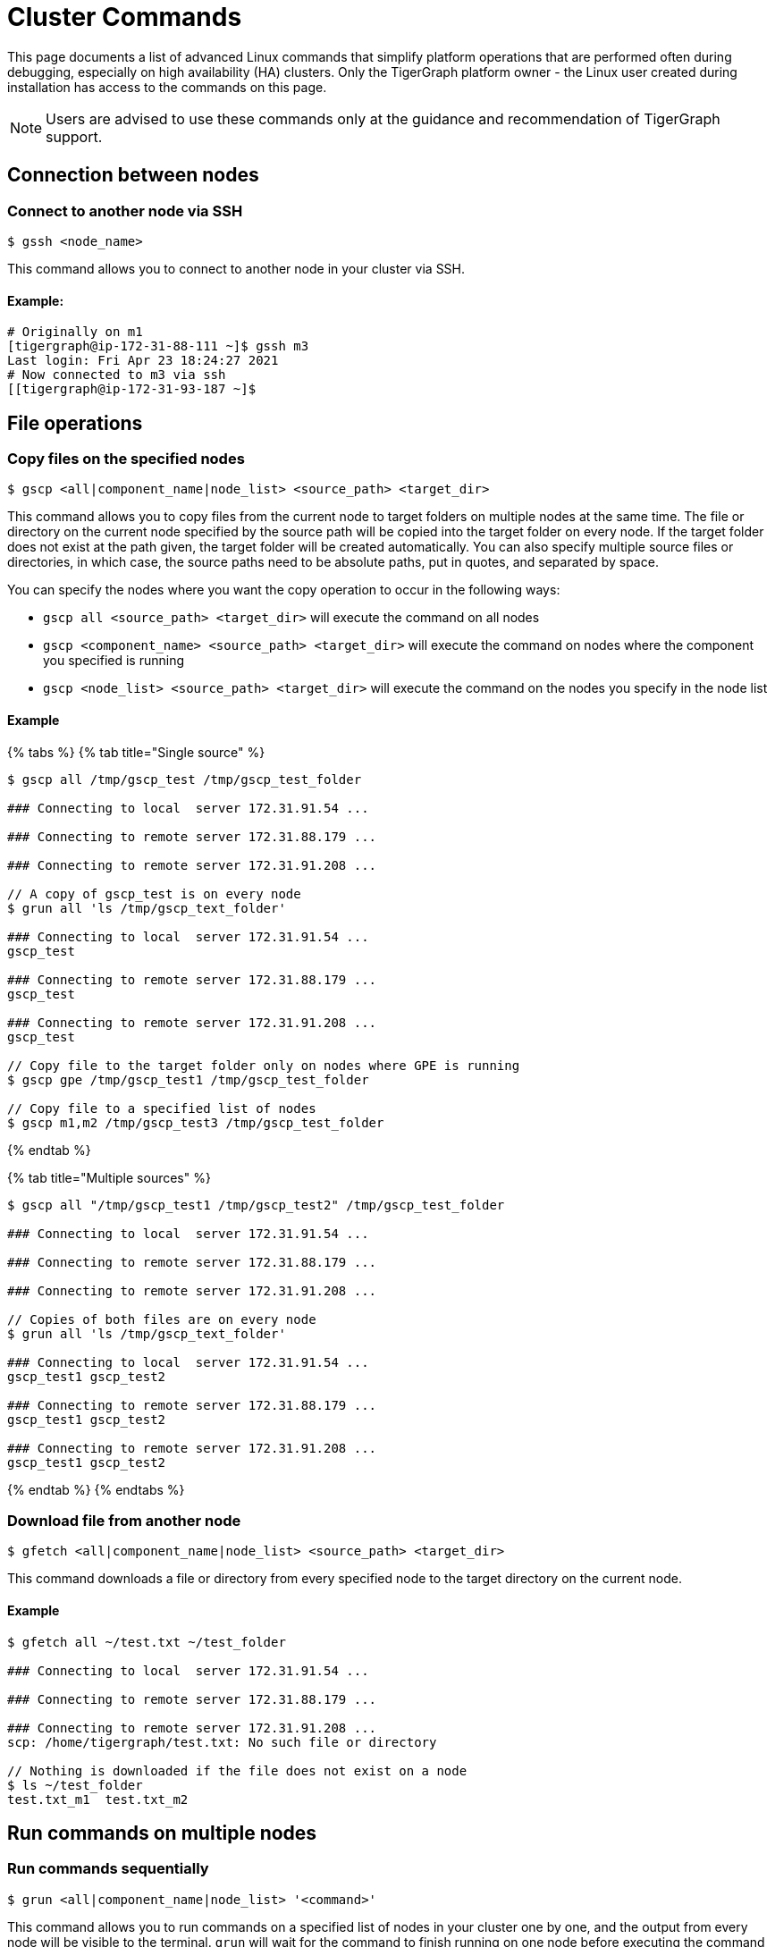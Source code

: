 = Cluster Commands

This page documents a list of advanced Linux commands that simplify platform operations that are performed often during debugging, especially on high availability (HA) clusters. Only the TigerGraph platform owner - the Linux user created during installation has access to the commands on this page.

[NOTE]
====
Users are advised to use these commands only at the guidance and recommendation of TigerGraph support. +
====

== Connection between nodes

=== Connect to another node via SSH

[source,text]
----
$ gssh <node_name>
----

This command allows you to connect to another node in your cluster via SSH.

==== Example:

[source,bash]
----
# Originally on m1
[tigergraph@ip-172-31-88-111 ~]$ gssh m3
Last login: Fri Apr 23 18:24:27 2021
# Now connected to m3 via ssh
[[tigergraph@ip-172-31-93-187 ~]$
----


== File operations

=== Copy files on the specified nodes

[source,bash]
----
$ gscp <all|component_name|node_list> <source_path> <target_dir>
----

This command allows you to copy files from the current node to target folders on multiple nodes at the same time. The file or directory on the current node specified by the source path will be copied into the target folder on every node. If the target folder does not exist at the path given, the target folder will be created automatically. You can also specify multiple source files or directories, in which case, the source paths need to be absolute paths, put in quotes, and separated by space.

You can specify the nodes where you want the copy operation to occur in the following ways:

* `gscp all <source_path> <target_dir>` will execute the command on all nodes
* `gscp <component_name> <source_path> <target_dir>` will execute the command on nodes where the component you specified is running
* `gscp <node_list> <source_path> <target_dir>` will execute the command on the nodes you specify in the node list

==== Example

{% tabs %}
{% tab title="Single source" %}

[source,cpp]
----
$ gscp all /tmp/gscp_test /tmp/gscp_test_folder

### Connecting to local  server 172.31.91.54 ...

### Connecting to remote server 172.31.88.179 ...

### Connecting to remote server 172.31.91.208 ...

// A copy of gscp_test is on every node
$ grun all 'ls /tmp/gscp_text_folder'

### Connecting to local  server 172.31.91.54 ...
gscp_test

### Connecting to remote server 172.31.88.179 ...
gscp_test

### Connecting to remote server 172.31.91.208 ...
gscp_test

// Copy file to the target folder only on nodes where GPE is running
$ gscp gpe /tmp/gscp_test1 /tmp/gscp_test_folder

// Copy file to a specified list of nodes
$ gscp m1,m2 /tmp/gscp_test3 /tmp/gscp_test_folder
----

{% endtab %}

{% tab title="Multiple sources" %}

[source,cpp]
----
$ gscp all "/tmp/gscp_test1 /tmp/gscp_test2" /tmp/gscp_test_folder

### Connecting to local  server 172.31.91.54 ...

### Connecting to remote server 172.31.88.179 ...

### Connecting to remote server 172.31.91.208 ...

// Copies of both files are on every node
$ grun all 'ls /tmp/gscp_text_folder'

### Connecting to local  server 172.31.91.54 ...
gscp_test1 gscp_test2

### Connecting to remote server 172.31.88.179 ...
gscp_test1 gscp_test2

### Connecting to remote server 172.31.91.208 ...
gscp_test1 gscp_test2
----

{% endtab %}
{% endtabs %}

=== Download file from another node

[source,bash]
----
$ gfetch <all|component_name|node_list> <source_path> <target_dir>
----

This command downloads a file or directory from every specified node to the target directory on the current node.

==== Example

[source,cpp]
----
$ gfetch all ~/test.txt ~/test_folder

### Connecting to local  server 172.31.91.54 ...

### Connecting to remote server 172.31.88.179 ...

### Connecting to remote server 172.31.91.208 ...
scp: /home/tigergraph/test.txt: No such file or directory

// Nothing is downloaded if the file does not exist on a node
$ ls ~/test_folder
test.txt_m1  test.txt_m2
----

== Run commands on multiple nodes

=== Run commands sequentially

[source,bash]
----
$ grun <all|component_name|node_list> '<command>'
----

This command allows you to run commands on a specified list of nodes in your cluster one by one, and the output from every node will be visible to the terminal. `grun` will wait for the command to finish running on one node before executing the command on the next node.

You can specify which nodes to run commands on in the following ways:

* `grun all '<command>'` will execute the command on all nodes
* `grun <component_name> '<command>'` will execute the command on nodes where the component you specified is running
* `grun <node_list> '<command>'` will execute the commands on the nodes you specify in the node list

==== Example

{% tabs %}
{% tab title="All nodes" %}

[source,bash]
----
grun all 'echo "hello world"'

### Connecting to local  server 172.31.91.54 ...
hello world

### Connecting to remote server 172.31.88.179 ...
hello world

### Connecting to remote server 172.31.91.208 ...
hello world
----

{% endtab %}

{% tab title="By component name" %}

[source,bash]
----
# Run 'echo "hello world"' on every node where GPE is running
grun gpe 'echo "hello world"'

### Connecting to local  server 172.31.91.54 ...
hello world

### Connecting to remote server 172.31.88.179 ...
hello world

### Connecting to remote server 172.31.91.208 ...
hello world
----

{% endtab %}

{% tab title="By node list" %}

[source,bash]
----
grun m1,m3 'echo "hello world"'

### Connecting to local  server 172.31.91.54 ...
hello world

### Connecting to remote server 172.31.91.208 ...
hello world
----

{% endtab %}
{% endtabs %}

=== Run commands in parallel

[source,bash]
----
$ grun_p <all|component_name|node_list> '<command>'
----

This command allows you to run commands on a specified list of nodes in your cluster in parallel, and the output will be visible to the terminal where the `grun_p` command was run. You can specify the nodes to run commands on in the following ways:

* `grun_p all '<command>'` will execute the command on all nodes
* `grun_p <component_name> '<command>'` will execute the command on nodes where the component you specified is running
* `grun_p <node_list> '<command>'` will execute the commands on the nodes you specify in the node list. The list of nodes should be separated by a comma, e.g.: `m1,m2`

{% tabs %}
{% tab title="All nodes " %}

[source,aspnet]
----
$ grun_p all 'echo "hello world"'

### Connecting to local  server 172.31.91.54 ...

### Connecting to remote server 172.31.88.179 ...

### Connecting to remote server 172.31.91.208 ...

### ---- (m1)_172.31.91.54 ---0--
hello world

### ---- (m2)_172.31.88.179 ---0--
hello world

### ---- (m3)_172.31.91.208 ---0--
hello world
----

{% endtab %}

{% tab title="By component" %}

[source,console]
----
$ grun_p gpe 'echo "hello world"'

### Connecting to local  server 172.31.91.54 ...

### Connecting to remote server 172.31.88.179 ...

### Connecting to remote server 172.31.91.208 ...

### ---- (m1)_172.31.91.54 ---0--
hello world

### ---- (m2)_172.31.88.179 ---0--
hello world

### ---- (m3)_172.31.91.208 ---0--
hello world
----

{% endtab %}

{% tab title="By node list" %}

[source,console]
----
$ grun_p m1,m3 'echo "hello world"'

### Connecting to local  server 172.31.91.54 ...

### Connecting to remote server 172.31.91.208 ...

### ---- (m1)_172.31.91.54 ---0--
hello world

### ---- (m3)_172.31.91.208 ---0--
hello world
----

{% endtab %}
{% endtabs %}

== Display cluster information

=== Show current node IP

[source,bash]
----
$ gmyip
----

This command returns the private IP address of your current node.

==== Example:

[source,bash]
----
$ gmyip
172.31.93.187 # Current node IP address
----

=== Show current node number and servers

[source,bash]
----
$ ghostname
----

This command returns your current node number as well as all servers that are running on the current node.

==== Example

In this example, `m1` is the current node number, and `ADMIN#1`, `admin#1` etc. are all servers that are running on `m1`.

[source,cpp]
----
$ ghostname

m1 ADMIN#1 admin#1 CTRL#1 ctrl#1 DICT#1 dict#1 ETCD#1 etcd#1 EXE_1 exe_1 GPE_1#1 gpe_1#1 GSE_1#1 gse_1#1 GSQL#1 gsql#1 GUI#1 gui#1 IFM#1 ifm#1 KAFKA#1 kafka#1 KAFKACONN#1 kafkaconn#1 KAFKASTRM-LL_1 kafkastrm-ll_1 NGINX#1 nginx#1 RESTPP#1 restpp#1 TS3_1 ts3_1 TS3SERV#1 ts3serv#1 ZK#1 zk#1
----

=== Show deployment information

[source,bash]
----
$ gssh
----

The `gssh` command, when used without arguments, outputs information about server deployments in your cluster. The output contains the names and IP addresses of every node. For each node, the output shows the full list of servers that are running on the node. For each server, the output shows the full list of the nodes that the server is running on.

==== Example

[source,aspnet]
----
$ gssh

Usage: gssh m1|gpe_1#1|gse1_1#1|...
Usage: ----------------Available hosts--------------
Host *
    IdentityFile /home/tigergraph/.ssh/tigergraph_rsa
    Port 22

Host m1 ADMIN#1 admin#1 CTRL#1 ctrl#1 DICT#1 dict#1 ETCD#1 etcd#1 EXE_1 exe_1 GPE_1#1 gpe_1#1 GSE_1#1 gse_1#1 GSQL#1 gsql#1 GUI#1 gui#1 IFM#1 ifm#1 KAFKA#1 kafka#1 KAFKACONN#1 kafkaconn#1 KAFKASTRM-LL_1 kafkastrm-ll_1 NGINX#1 nginx#1 RESTPP#1 restpp#1 TS3_1 ts3_1 TS3SERV#1 ts3serv#1 ZK#1 zk#1
    HostName 172.31.91.54

Host m2 ADMIN#2 admin#2 CTRL#2 ctrl#2 DICT#2 dict#2 ETCD#2 etcd#2 EXE_2 exe_2 GPE_2#1 gpe_2#1 GSE_2#1 gse_2#1 GSQL#2 gsql#2 GUI#2 gui#2 IFM#2 ifm#2 KAFKA#2 kafka#2 KAFKACONN#2 kafkaconn#2 KAFKASTRM-LL_2 kafkastrm-ll_2 NGINX#2 nginx#2 RESTPP#2 restpp#2 TS3_2 ts3_2 ZK#2 zk#2
    HostName 172.31.88.179

Host m3 ADMIN#3 admin#3 CTRL#3 ctrl#3 DICT#3 dict#3 ETCD#3 etcd#3 EXE_3 exe_3 GPE_3#1 gpe_3#1 GSE_3#1 gse_3#1 GSQL#3 gsql#3 GUI#3 gui#3 IFM#3 ifm#3 KAFKA#3 kafka#3 KAFKACONN#3 kafkaconn#3 KAFKASTRM-LL_3 kafkastrm-ll_3 NGINX#3 nginx#3 RESTPP#3 restpp#3 TS3_3 ts3_3 ZK#3 zk#3
    HostName 172.31.91.208

#cluster.nodes: m1:172.31.91.54,m2:172.31.88.179,m3:172.31.91.208
#admin.servers: m1,m2,m3
#ctrl.servers: m1,m2,m3
#dict.servers: m1,m2,m3
#etcd.servers: m1,m2,m3
#exe.servers: m1,m2,m3
#gpe.servers: m1,m2,m3
#gse.servers: m1,m2,m3
#gsql.servers: m1,m2,m3
#gui.servers: m1,m2,m3
#ifm.servers: m1,m2,m3
#kafka.servers: m1,m2,m3
#kafkaconn.servers: m1,m2,m3
#kafkastrm-ll.servers: m1,m2,m3
#nginx.servers: m1,m2,m3
#restpp.servers: m1,m2,m3
#ts3.servers: m1,m2,m3
#ts3serv.servers: m1
#zk.servers: m1,m2,m3
#log.root: /home/tigergraph/tigergraph/log
#app.root: /home/tigergraph/tigergraph/app/3.1.1
#data.root: /home/tigergraph/tigergraph/data
----

=== Show graph status

[source,text]
----
$ gstatusgraph
----

This command returns the size of your data, the number of existing vertices and edges, as well as the number of deleted and skipped vertices on every node in your cluster. If you are running TigerGraph on a single node, it will return the same information that one node.

==== Single-node example

[source,bash]
----
$ gstatusgraph
=== graph ===
[GRAPH  ] Graph was loaded (/home/tigergraph/tigergraph/data/gstore/0/part/):
[m1     ] Partition size: 437MiB, IDS size: 103MiB, Vertex count: 3181724, Edge count: 34512076, NumOfDeletedVertices: 0 NumOfSkippedVertices: 0
[WARN   ] Above vertex and edge counts are for internal use which show approximate topology size of the local graph partition. Use DML to get the correct graph topology information
----

==== Cluster example

[source,bash]
----
$ gstatusgraph
=== graph ===
[GRAPH  ] Graph was loaded (/home/tigergraph/tigergraph/data/gstore/0/part/):
[m1     ] Partition size: 246MiB, IDS size: 31MiB, Vertex count: 1152822, Edge count: 10908545, NumOfDeletedVertices: 0 NumOfSkippedVertices: 0
[m2     ] Partition size: 248MiB, IDS size: 31MiB, Vertex count: 1157325, Edge count: 11004342, NumOfDeletedVertices: 0 NumOfSkippedVertices: 0
[m3     ] Partition size: 225MiB, IDS size: 29MiB, Vertex count: 1049883, Edge count: 10009479, NumOfDeletedVertices: 0 NumOfSkippedVertices: 0
[WARN   ] Above vertex and edge counts are for internal use which show approximate topology size of the local graph partition. Use DML to get the correct graph topology information
----
